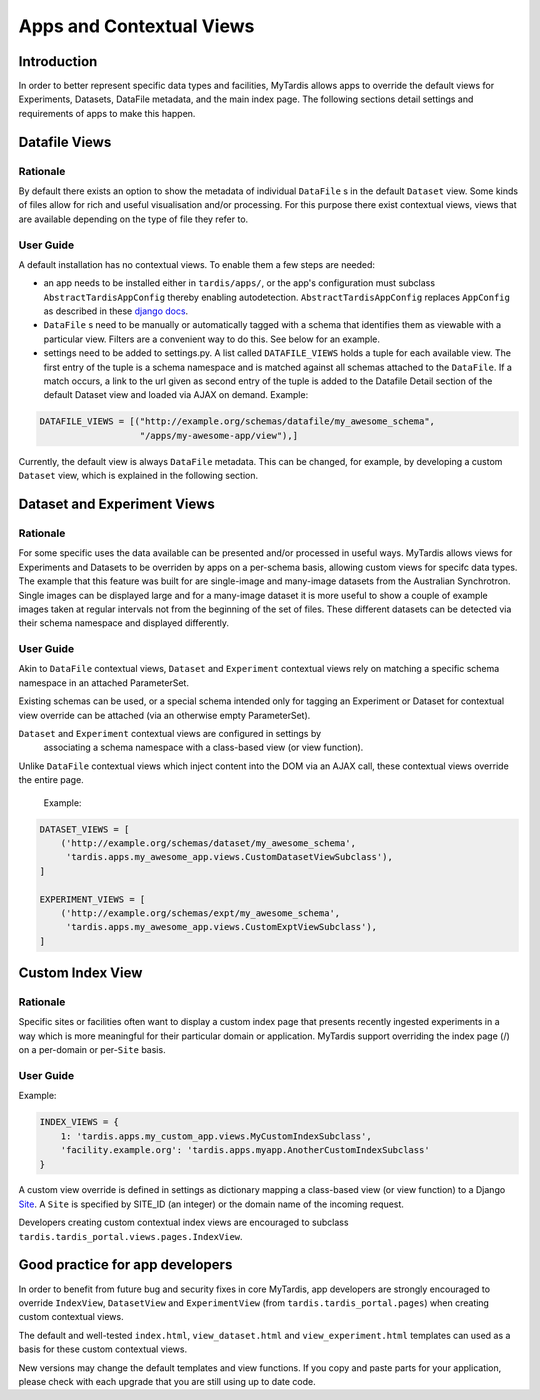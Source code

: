 =========================
Apps and Contextual Views
=========================

Introduction
============
In order to better represent specific data types and facilities, MyTardis
allows apps to override the default views for Experiments, Datasets,
DataFile metadata, and the main index page. The following sections detail
settings and requirements of apps to make this happen.

Datafile Views
==============

Rationale
---------

By default there exists an option to show the metadata of individual
``DataFile`` s in the default ``Dataset`` view. Some kinds of files
allow for rich and useful visualisation and/or processing. For this
purpose there exist contextual views, views that are available
depending on the type of file they refer to.

User Guide
----------

A default installation has no contextual views. To enable them a few
steps are needed:

* an app needs to be installed either in ``tardis/apps/``, or the app's
  configuration must subclass ``AbstractTardisAppConfig`` thereby enabling
  autodetection. ``AbstractTardisAppConfig`` replaces ``AppConfig`` as
  described in these
  `django docs <https://docs.djangoproject.com/en/1.8/ref/applications/>`_.

* ``DataFile`` s need to be manually or automatically tagged with a
  schema that identifies them as viewable with a particular
  view. Filters are a convenient way to do this. See below for an
  example.

* settings need to be added to settings.py. A list called
  ``DATAFILE_VIEWS`` holds a tuple for each available view. The first
  entry of the tuple is a schema namespace and is matched against all
  schemas attached to the ``DataFile``. If a match occurs, a link
  to the url given as second entry of the tuple is added to the
  Datafile Detail section of the default Dataset view and loaded via
  AJAX on demand. Example:

.. code-block:: python

    DATAFILE_VIEWS = [("http://example.org/schemas/datafile/my_awesome_schema",
                       "/apps/my-awesome-app/view"),]

Currently, the default view is always ``DataFile`` metadata. This
can be changed, for example, by developing a custom ``Dataset`` view,
which is explained in the following section.

Dataset and Experiment Views
============================

Rationale
---------

For some specific uses the data available can be presented and/or
processed in useful ways. MyTardis allows views for Experiments and Datasets to
be overriden by apps on a per-schema basis, allowing custom views for specifc
data types. The example that this feature was built for are single-image and
many-image datasets from the Australian Synchrotron. Single images can be
displayed large and for a many-image dataset it is more useful to show a couple
of example images taken at regular intervals not from the beginning of the set
of files. These different datasets can be detected via their schema namespace
and displayed differently.

User Guide
----------

Akin to ``DataFile`` contextual views, ``Dataset`` and ``Experiment``
contextual views rely on matching a specific schema namespace in an attached
ParameterSet.

Existing schemas can be used, or a special schema intended only for tagging an
Experiment or Dataset for contextual view override can be attached (via an
otherwise empty ParameterSet).

``Dataset`` and ``Experiment`` contextual views are configured in settings by
 associating a schema namespace with a class-based view (or view function).
Unlike ``DataFile`` contextual views which inject content into the DOM via an
AJAX call, these contextual views override the entire page.

  Example:

.. code-block:: python

    DATASET_VIEWS = [
        ('http://example.org/schemas/dataset/my_awesome_schema',
         'tardis.apps.my_awesome_app.views.CustomDatasetViewSubclass'),
    ]

    EXPERIMENT_VIEWS = [
        ('http://example.org/schemas/expt/my_awesome_schema',
         'tardis.apps.my_awesome_app.views.CustomExptViewSubclass'),
    ]

Custom Index View
=================

Rationale
---------
Specific sites or facilities often want to display a custom index page that
presents recently ingested experiments in a way which is more meaningful for
their particular domain or application. MyTardis support overriding the
index page (/) on a per-domain or per-``Site`` basis.

User Guide
----------

Example:

.. code-block:: python

    INDEX_VIEWS = {
        1: 'tardis.apps.my_custom_app.views.MyCustomIndexSubclass',
        'facility.example.org': 'tardis.apps.myapp.AnotherCustomIndexSubclass'
    }

A custom view override is defined in settings as dictionary mapping a
class-based view (or view function) to a Django
`Site <https://docs.djangoproject.com/en/1.8/ref/contrib/sites/>`_. A ``Site`` is
specified by SITE_ID (an integer) or the domain name of the incoming request.

Developers creating custom contextual index views are encouraged to subclass
``tardis.tardis_portal.views.pages.IndexView``.

Good practice for app developers
================================

In order to benefit from future bug and security fixes in core MyTardis, app
developers are strongly encouraged to override ``IndexView``, ``DatasetView``
and ``ExperimentView`` (from ``tardis.tardis_portal.pages``) when creating
custom contextual views.

The default and well-tested ``index.html``, ``view_dataset.html`` and
``view_experiment.html`` templates can used as a basis for these custom
contextual views.

New versions may change the default templates and view functions. If you copy
and paste parts for your application, please check with each upgrade that you
are still using up to date code.
